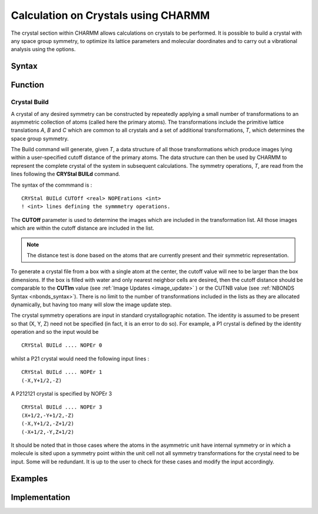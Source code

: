 .. py:module:: crystl

####################################
Calculation on Crystals using CHARMM
####################################

The crystal section within CHARMM allows calculations on crystals to be performed. 
It is possible to build a crystal with any space group symmetry, to optimize its 
lattice parameters and molecular doordinates and to carry out a vibrational analysis 
using the options.

.. _syntax:

Syntax
------

.. py:class:: CRYStal

   .. py:method:: BUILd_crystal [CUTOff <real>] [NOPErations <int>]
   .. py:method:: DEFIne xtltype
   .. py:method:: PHONon

   :param xtltype: crystal type
   
.. _function:

Function
--------

.. _crystal_build:

Crystal Build
^^^^^^^^^^^^^

A crystal of any desired symmetry can be constructed by repeatedly applying a small number of transformations to an asymmetric collection of atoms (called here the primary atoms). The transformations include the primitive lattice translations *A*, *B* and *C* which are common to all crystals and a set of additional transformations, *T*, which determines the space group symmetry.

The Build command will generate, given *T*, a data structure of all those transformations which produce images lying within a user-specified cutoff distance of the primary atoms. The data structure can then be used by CHARMM to represent the complete crystal of the system in subsequent calculations. The symmetry operations, *T*, are read from the lines following the **CRYStal BUILd** command.

The syntax of the commmand is :

::

  CRYStal BUILd CUTOff <real> NOPErations <int>
  ! <int> lines defining the symmmetry operations.

The **CUTOff** parameter is used to determine the images which are included in the transformation list. All those images which are within the cutoff distance are included in the list.

.. Note::
   The distance test is done based on the atoms that are currently present and their symmetric representation.
   
To generate a crystal file from a box with a single atom at the center, the cutoff value will nee to be larger than the box dimensions.  If the box is filled with water and only nearest neighbor cells are desired, then the cutoff distance should be comparable to the **CUTIm** value (see :ref:`Image Updates <image_update>` ) or the CUTNB value (see :ref:`NBONDS Syntax <nbonds_syntax>`). There is no limit to the number of transformations included in the lists as they are allocated dynamically, but having too many will slow the image update step.

The crystal symmetry operations are input in standard crystallographic notation. The identity is assumed to be present so that (X, Y, Z) need not be specified (in fact, it is an error to do so). For example, a P1 crystal is defined by the identity operation and so the input would be

:: 

   CRYStal BUILd .... NOPEr 0

whilst a P21 crystal would need the following input lines :
                          
::

   CRYStal BUILd .... NOPEr 1
   (-X,Y+1/2,-Z)

A P212121 crystal is specified by NOPEr 3

::

   CRYStal BUILd .... NOPEr 3
   (X+1/2,-Y+1/2,-Z)
   (-X,Y+1/2,-Z+1/2)
   (-X+1/2,-Y,Z+1/2)

It should be noted that in those cases where the atoms in the asymmetric unit have internal symmetry or in which a molecule is sited upon a symmetry point within the unit cell not all symmetry transformations for the crystal need to be input. Some will be redundant. It is up to the user to check for these cases and modify the input accordingly.

.. _examples:

Examples
--------

.. _implementation:

Implementation
--------------
